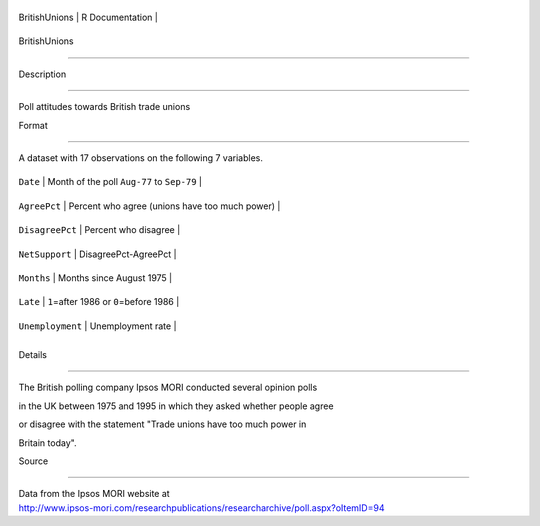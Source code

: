 +-----------------+-------------------+
| BritishUnions   | R Documentation   |
+-----------------+-------------------+

BritishUnions
-------------

Description
~~~~~~~~~~~

Poll attitudes towards British trade unions

Format
~~~~~~

A dataset with 17 observations on the following 7 variables.

+--------------------+--------------------------------------------------+
| ``Date``           | Month of the poll ``Aug-77`` to ``Sep-79``       |
+--------------------+--------------------------------------------------+
| ``AgreePct``       | Percent who agree (unions have too much power)   |
+--------------------+--------------------------------------------------+
| ``DisagreePct``    | Percent who disagree                             |
+--------------------+--------------------------------------------------+
| ``NetSupport``     | DisagreePct-AgreePct                             |
+--------------------+--------------------------------------------------+
| ``Months``         | Months since August 1975                         |
+--------------------+--------------------------------------------------+
| ``Late``           | ``1``\ =after 1986 or ``0``\ =before 1986        |
+--------------------+--------------------------------------------------+
| ``Unemployment``   | Unemployment rate                                |
+--------------------+--------------------------------------------------+
+--------------------+--------------------------------------------------+

Details
~~~~~~~

The British polling company Ipsos MORI conducted several opinion polls
in the UK between 1975 and 1995 in which they asked whether people agree
or disagree with the statement "Trade unions have too much power in
Britain today".

Source
~~~~~~

| Data from the Ipsos MORI website at
| http://www.ipsos-mori.com/researchpublications/researcharchive/poll.aspx?oItemID=94
